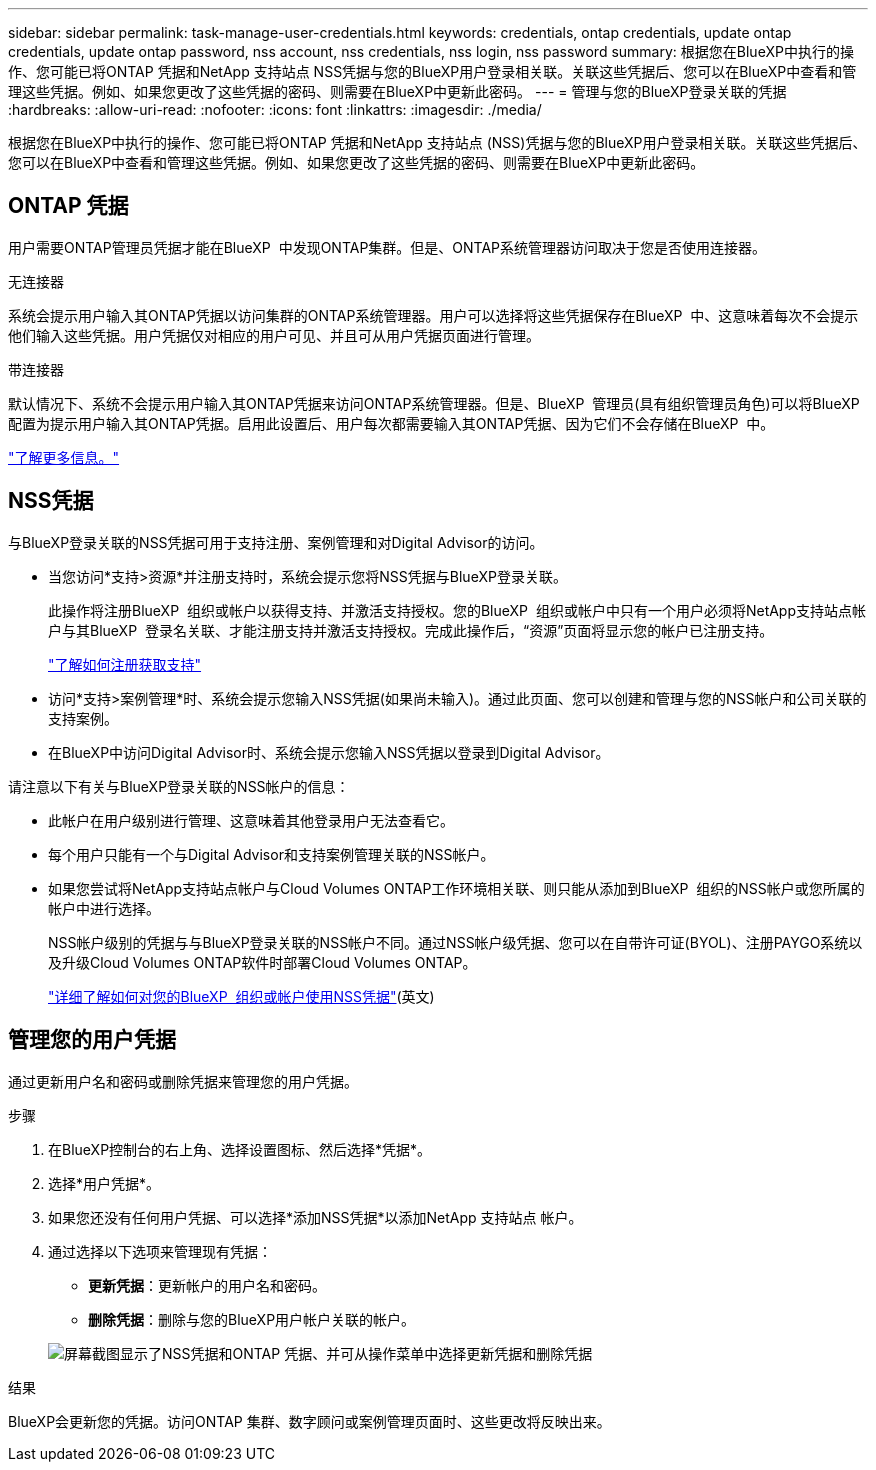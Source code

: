 ---
sidebar: sidebar 
permalink: task-manage-user-credentials.html 
keywords: credentials, ontap credentials, update ontap credentials, update ontap password, nss account, nss credentials, nss login, nss password 
summary: 根据您在BlueXP中执行的操作、您可能已将ONTAP 凭据和NetApp 支持站点 NSS凭据与您的BlueXP用户登录相关联。关联这些凭据后、您可以在BlueXP中查看和管理这些凭据。例如、如果您更改了这些凭据的密码、则需要在BlueXP中更新此密码。 
---
= 管理与您的BlueXP登录关联的凭据
:hardbreaks:
:allow-uri-read: 
:nofooter: 
:icons: font
:linkattrs: 
:imagesdir: ./media/


[role="lead"]
根据您在BlueXP中执行的操作、您可能已将ONTAP 凭据和NetApp 支持站点 (NSS)凭据与您的BlueXP用户登录相关联。关联这些凭据后、您可以在BlueXP中查看和管理这些凭据。例如、如果您更改了这些凭据的密码、则需要在BlueXP中更新此密码。



== ONTAP 凭据

用户需要ONTAP管理员凭据才能在BlueXP  中发现ONTAP集群。但是、ONTAP系统管理器访问取决于您是否使用连接器。

.无连接器
系统会提示用户输入其ONTAP凭据以访问集群的ONTAP系统管理器。用户可以选择将这些凭据保存在BlueXP  中、这意味着每次不会提示他们输入这些凭据。用户凭据仅对相应的用户可见、并且可从用户凭据页面进行管理。

.带连接器
默认情况下、系统不会提示用户输入其ONTAP凭据来访问ONTAP系统管理器。但是、BlueXP  管理员(具有组织管理员角色)可以将BlueXP  配置为提示用户输入其ONTAP凭据。启用此设置后、用户每次都需要输入其ONTAP凭据、因为它们不会存储在BlueXP  中。

link:task-ontap-access-connector.html["了解更多信息。"^]



== NSS凭据

与BlueXP登录关联的NSS凭据可用于支持注册、案例管理和对Digital Advisor的访问。

* 当您访问*支持>资源*并注册支持时，系统会提示您将NSS凭据与BlueXP登录关联。
+
此操作将注册BlueXP  组织或帐户以获得支持、并激活支持授权。您的BlueXP  组织或帐户中只有一个用户必须将NetApp支持站点帐户与其BlueXP  登录名关联、才能注册支持并激活支持授权。完成此操作后，“资源”页面将显示您的帐户已注册支持。

+
https://docs.netapp.com/us-en/bluexp-setup-admin/task-support-registration.html["了解如何注册获取支持"^]

* 访问*支持>案例管理*时、系统会提示您输入NSS凭据(如果尚未输入)。通过此页面、您可以创建和管理与您的NSS帐户和公司关联的支持案例。
* 在BlueXP中访问Digital Advisor时、系统会提示您输入NSS凭据以登录到Digital Advisor。


请注意以下有关与BlueXP登录关联的NSS帐户的信息：

* 此帐户在用户级别进行管理、这意味着其他登录用户无法查看它。
* 每个用户只能有一个与Digital Advisor和支持案例管理关联的NSS帐户。
* 如果您尝试将NetApp支持站点帐户与Cloud Volumes ONTAP工作环境相关联、则只能从添加到BlueXP  组织的NSS帐户或您所属的帐户中进行选择。
+
NSS帐户级别的凭据与与BlueXP登录关联的NSS帐户不同。通过NSS帐户级凭据、您可以在自带许可证(BYOL)、注册PAYGO系统以及升级Cloud Volumes ONTAP软件时部署Cloud Volumes ONTAP。

+
link:task-adding-nss-accounts.html["详细了解如何对您的BlueXP  组织或帐户使用NSS凭据"](英文)





== 管理您的用户凭据

通过更新用户名和密码或删除凭据来管理您的用户凭据。

.步骤
. 在BlueXP控制台的右上角、选择设置图标、然后选择*凭据*。
. 选择*用户凭据*。
. 如果您还没有任何用户凭据、可以选择*添加NSS凭据*以添加NetApp 支持站点 帐户。
. 通过选择以下选项来管理现有凭据：
+
** *更新凭据*：更新帐户的用户名和密码。
** *删除凭据*：删除与您的BlueXP用户帐户关联的帐户。


+
image:screenshot-user-credentials.png["屏幕截图显示了NSS凭据和ONTAP 凭据、并可从操作菜单中选择更新凭据和删除凭据"]



.结果
BlueXP会更新您的凭据。访问ONTAP 集群、数字顾问或案例管理页面时、这些更改将反映出来。
